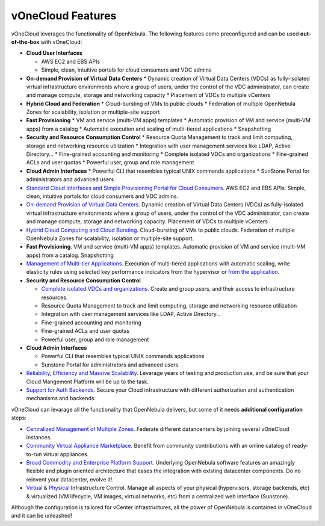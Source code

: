 .. _features:

==================
vOneCloud Features
==================

.. _features_outofthebox:

vOneCloud leverages the functionality of OpenNebula. The following features come preconfigured and can be used **out-of-the-box** with vOneCloud:

* **Cloud User Interfaces**

  * AWS EC2 and EBS APIs
  * Simple, clean, intuitive portals for cloud consumers and VDC admins

* **On-demand Provision of Virtual Data Centers** 
  * Dynamic creation of Virtual Data Centers (VDCs) as fully-isolated virtual infrastructure environments where a group of users, under the control of the VDC administrator, can create and manage compute, storage and networking capacity
  * Placement of VDCs to multiple vCenters

* **Hybrid Cloud and Federation**
  * Cloud-bursting of VMs to public clouds
  * Federation of multiple OpenNebula Zones for scalability, isolation or multiple-site support

* **Fast Provisioning**
  * VM and service (multi-VM apps) templates
  * Automatic provision of VM and service (multi-VM apps) from a catalog
  * Automatic execution and scaling of multi-tiered applications 
  * Snapshotting 

* **Security and Resource Consumption Control**
  * Resource Quota Management to track and limit computing, storage and networking resource utilization
  * Integration with user management services like LDAP, Active Directory…
  * Fine-grained accounting and monitoring
  * Complete isolated VDCs and organizations
  * Fine-grained ACLs and user quotas
  * Powerful user, group and role management

* **Cloud Admin Interfaces**
  * Powerful CLI that resembles typical UNIX commands applications
  * SunStone Portal for administrators and advanced users



* `Standard Cloud Interfaces and Simple Provisioning Portal for Cloud Consumers <http://docs.opennebula.org/4.10/release_notes/release_notes/features.html#standard-cloud-interfaces-and-simple-provisioning-portal-for-cloud-consumers>`__. AWS EC2 and EBS APIs. Simple, clean, intuitive portals for cloud consumers and VDC admins.

* `On-demand Provision of Virtual Data Centers <http://docs.opennebula.org/4.10/release_notes/release_notes/features.html#on-demand-provision-of-virtual-data-centers>`__. Dynamic creation of Virtual Data Centers (VDCs) as fully-isolated virtual infrastructure environments where a group of users, under the control of the VDC administrator, can create and manage compute, storage and networking capacity. Placement of VDCs to multiple vCenters

* `Hybrid Cloud Computing and Cloud Bursting <http://docs.opennebula.org/4.10/release_notes/release_notes/features.html#hybrid-cloud-computing-and-cloud-bursting>`__. Cloud-bursting of VMs to public clouds. Federation of multiple OpenNebula Zones for scalability, isolation or multiple-site support.

* **Fast Provisioning**. VM and service (multi-VM apps) templates. Automatic provision of VM and service (multi-VM apps) from a catalog. Snapshotting

* `Management of Multi-tier Applications <http://docs.opennebula.org/4.10/release_notes/release_notes/features.html#management-of-multi-tier-applications>`__. Execution of multi-tiered applications with automatic scaling, write elasticity rules using selected key performance indicators from the hypervisor or `from the application <http://docs.opennebula.org/4.10/release_notes/release_notes/features.html#gain-insight-into-cloud-applications>`__.

* **Security and Resource Consumption Control**

  * `Complete isolated VDCs and organizations <http://docs.opennebula.org/4.10/release_notes/release_notes/features.html#advanced-multi-tenancy-with-group-management>`__. Create and group users, and their access to infrastructure resources.
  * Resource Quota Management to track and limit computing, storage and networking resource utilization
  * Integration with user management services like LDAP, Active Directory…
  * Fine-grained accounting and monitoring
  * Fine-grained ACLs and user quotas
  * Powerful user, group and role management

* **Cloud Admin Interfaces** 

  * Powerful CLI that resembles typical UNIX commands applications
  * Sunstone Portal for administrators and advanced users

* `Reliability, Efficiency and Massive Scalability <http://docs.opennebula.org/4.10/release_notes/release_notes/features.html#reliability-efficiency-and-massive-scalability>`__. Leverage years of testing and production use, and be sure that your Cloud Mangement Platform will be up to the task.

* `Support for Auth Backends <http://docs.opennebula.org/4.10/release_notes/release_notes/features.html#powerful-user-security-management>`__. Secure your Cloud infrastructure with different authorization and authentication mechanisms and backends.

.. _features_advanceconf:

vOneCloud can levarage all the functionality that OpenNebula delivers, but some of it needs **additional configuration** steps:

* `Centralized Management of Multiple Zones <http://docs.opennebula.org/4.10/release_notes/release_notes/features.html#centralized-management-of-multiple-zones>`__. Federate different datancenters by joining several vOneCloud instances.

* `Community Virtual Appliance Marketplace <http://docs.opennebula.org/4.10/release_notes/release_notes/features.html#community-virtual-appliance-marketplace>`__. Benefit from community contributions with an online catalog of ready-to-run virtual appliances.

* `Broad Commodity and Enterprise Platform Support <http://docs.opennebula.org/4.10/release_notes/release_notes/features.html#broad-commodity-and-enterprise-platform-support>`__. Underlying OpenNebula software features an amazingly flexible and plugin oriented architecture that eases the integration with existing datacenter components. Do no reinvent your datacenter, evolve it!.

* `Virtual <http://docs.opennebula.org/4.10/release_notes/release_notes/features.html#advanced-control-and-monitoring-of-virtual-infrastructure>`__ & `Physical <http://docs.opennebula.org/4.10/release_notes/release_notes/features.html#advanced-control-and-monitoring-of-physical-infrastructure>`__ Infrastructure Control. Manage all aspects of your physical (hypervisors, storage backends, etc) & virtualized (VM lifecycle, VM images, virtual networks, etc) from a centralized web interface (Sunstone).

Although the configuration is tailored for vCenter infrastructures, all the power of OpenNebula is contained in vOneCloud and it can be unleashed!
